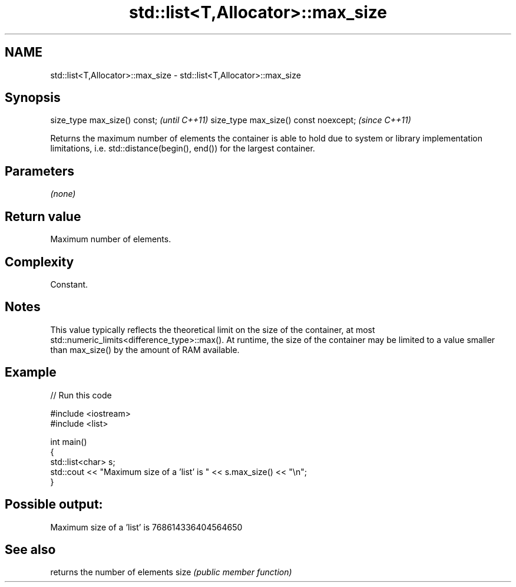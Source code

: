.TH std::list<T,Allocator>::max_size 3 "2020.03.24" "http://cppreference.com" "C++ Standard Libary"
.SH NAME
std::list<T,Allocator>::max_size \- std::list<T,Allocator>::max_size

.SH Synopsis

size_type max_size() const;           \fI(until C++11)\fP
size_type max_size() const noexcept;  \fI(since C++11)\fP

Returns the maximum number of elements the container is able to hold due to system or library implementation limitations, i.e. std::distance(begin(), end()) for the largest container.

.SH Parameters

\fI(none)\fP

.SH Return value

Maximum number of elements.

.SH Complexity

Constant.

.SH Notes

This value typically reflects the theoretical limit on the size of the container, at most std::numeric_limits<difference_type>::max(). At runtime, the size of the container may be limited to a value smaller than max_size() by the amount of RAM available.

.SH Example


// Run this code

  #include <iostream>
  #include <list>

  int main()
  {
      std::list<char> s;
      std::cout << "Maximum size of a 'list' is " << s.max_size() << "\\n";
  }

.SH Possible output:

  Maximum size of a 'list' is 768614336404564650


.SH See also


     returns the number of elements
size \fI(public member function)\fP




